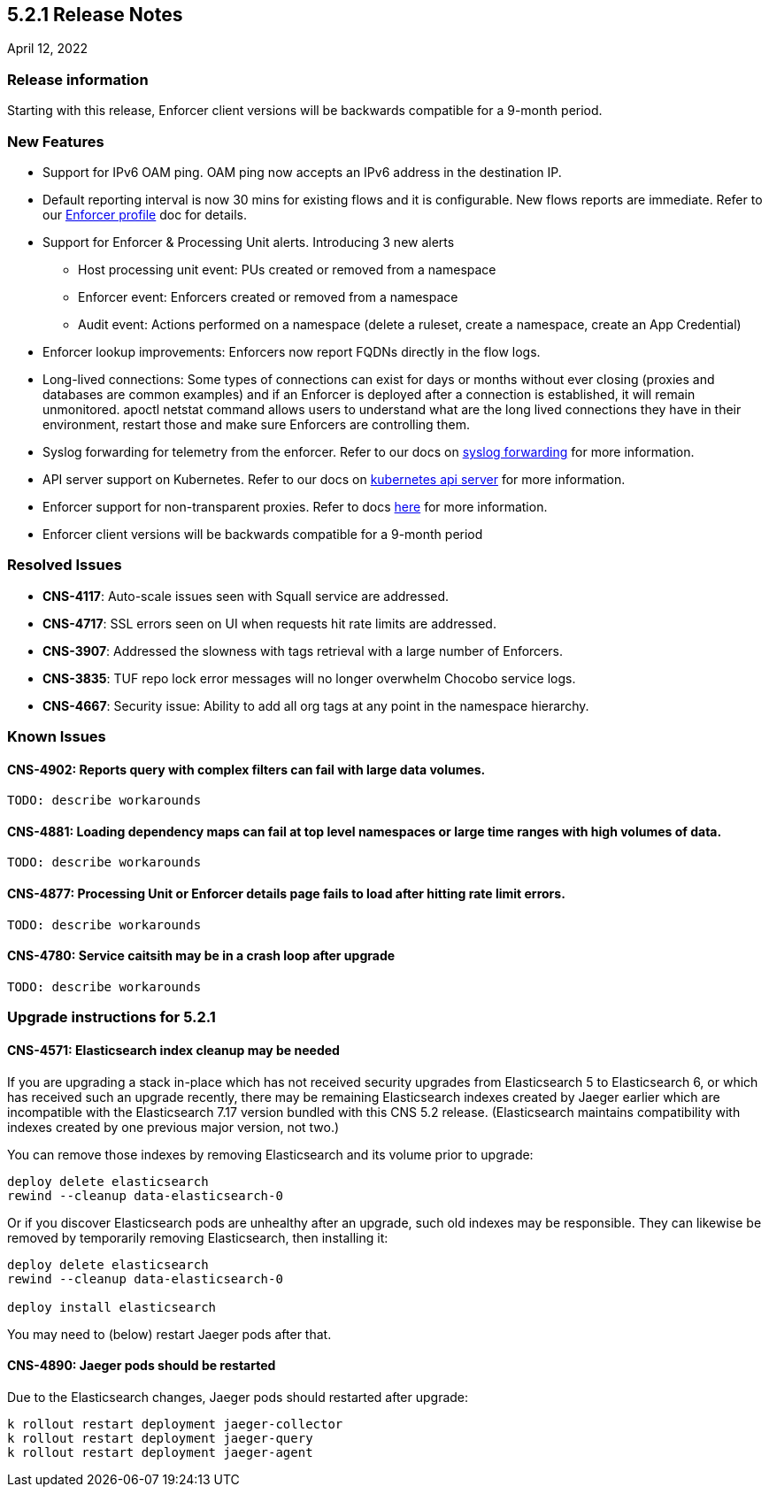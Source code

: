 == 5.2.1 Release Notes

//'''
//
//title: 5.2.1
//type: list
//url: "/5.0/release-notes/5.2.1/"
//menu:
//  5.0:
//    parent: "release-notes"
//    identifier: 5.2.1
//    weight: 87
//
//'''

April 12, 2022

=== Release information

Starting with this release, Enforcer client versions will be backwards compatible for a 9-month period.

=== New Features

* Support for IPv6 OAM ping. OAM ping now accepts an IPv6 address in the destination IP.

* Default reporting interval is now 30 mins for existing flows and it is configurable. New flows reports are immediate. Refer to our https://docs.paloaltonetworks.com/prisma/prisma-cloud/prisma-cloud-admin-microsegmentation/configure[Enforcer profile] doc for details.

* Support for Enforcer & Processing Unit alerts. Introducing 3 new alerts
** Host processing unit event: PUs created or removed from a namespace
** Enforcer event: Enforcers created or removed from a namespace
** Audit event: Actions performed on a namespace (delete a ruleset, create a namespace, create an App Credential)

* Enforcer lookup improvements: Enforcers now report FQDNs directly in the flow logs.

* Long-lived connections: Some types of connections can exist for days or months without ever closing (proxies and databases are common examples) and if an Enforcer is deployed after a connection is established, it will remain unmonitored. apoctl netstat command allows users to understand what are the long lived connections they have in their environment, restart those and make sure Enforcers are controlling them.


* Syslog forwarding for telemetry from the enforcer. Refer to our docs on https://docs.paloaltonetworks.com/prisma/prisma-cloud/prisma-cloud-admin-microsegmentation/configure[syslog forwarding] for more information.

* API server support on Kubernetes. Refer to our docs on https://docs.paloaltonetworks.com/prisma/prisma-cloud/prisma-cloud-admin-microsegmentation/secure/api-server[kubernetes api server] for more information.

* Enforcer support for non-transparent proxies. Refer to docs https://docs.paloaltonetworks.com/prisma/prisma-cloud/prisma-cloud-admin-microsegmentation/start/enforcer/transparent-proxy[here] for more information.

* Enforcer client versions will be backwards compatible for a 9-month period


=== Resolved Issues

* *CNS-4117*: Auto-scale issues seen with Squall service are addressed.
* *CNS-4717*: SSL errors seen on UI when requests hit rate limits are addressed.
* *CNS-3907*: Addressed the slowness with tags retrieval with a large number of Enforcers.
* *CNS-3835*: TUF repo lock error messages will no longer overwhelm Chocobo service logs.
* *CNS-4667*: Security issue: Ability to add all org tags at any point in the namespace hierarchy.

=== Known Issues

==== *CNS-4902*: Reports query with complex filters can fail with large data volumes.
----
TODO: describe workarounds
----

==== *CNS-4881*: Loading dependency maps can fail at top level namespaces or large time ranges with high volumes of data.
----
TODO: describe workarounds
----

==== *CNS-4877*: Processing Unit or Enforcer details page fails to load after hitting rate limit errors.
----
TODO: describe workarounds
----

==== *CNS-4780*: Service caitsith may be in a crash loop after upgrade
----
TODO: describe workarounds
----


=== Upgrade instructions for 5.2.1

==== *CNS-4571*: Elasticsearch index cleanup may be needed

If you are upgrading a stack in-place which has not received security upgrades from Elasticsearch 5 to Elasticsearch 6, or which has received such an upgrade recently, there may be remaining Elasticsearch indexes created by Jaeger earlier which are incompatible with the Elasticsearch 7.17 version bundled with this CNS 5.2 release.  (Elasticsearch maintains compatibility with indexes created by one previous major version, not two.)

You can remove those indexes by removing Elasticsearch and its volume prior to upgrade:
----
deploy delete elasticsearch
rewind --cleanup data-elasticsearch-0
----

Or if you discover Elasticsearch pods are unhealthy after an upgrade, such old indexes may be responsible. They can likewise be removed by temporarily removing Elasticsearch, then installing it:
----
deploy delete elasticsearch
rewind --cleanup data-elasticsearch-0

deploy install elasticsearch
----

You may need to (below) restart Jaeger pods after that.


==== *CNS-4890*: Jaeger pods should be restarted

Due to the Elasticsearch changes, Jaeger pods should restarted after upgrade:
----
k rollout restart deployment jaeger-collector
k rollout restart deployment jaeger-query
k rollout restart deployment jaeger-agent
----
